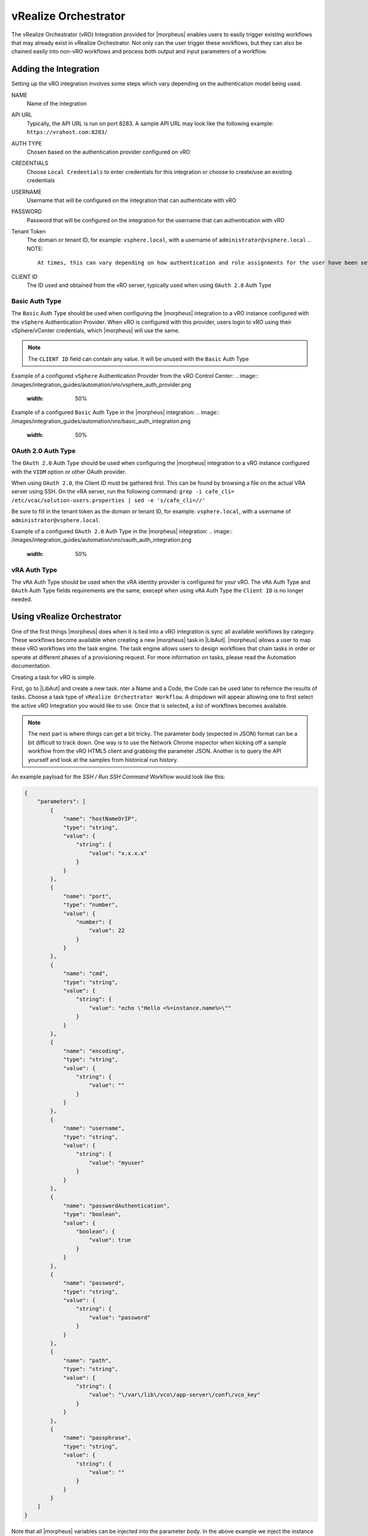 vRealize Orchestrator
---------------------

The vRealize Orchestrator (vRO) Integration provided for |morpheus| enables users to easily trigger existing workflows that may already exist in vRealize Orchestrator. Not only can the user trigger these workflows, but they can also be chained easily into non-vRO workflows and process both output and input parameters of a workflow.

Adding the Integration
^^^^^^^^^^^^^^^^^^^^^^

Setting up the vRO integration involves some steps which vary depending on the authentication model being used.

NAME
  Name of the integration
API URL
  Typically, the API URL is run on port 8283. A sample API URL may look like the following example: ``https://vrahost.com:8283/``
AUTH TYPE
  Chosen based on the authentication provider configured on vRO
CREDENTIALS
  Choose ``Local Credentials`` to enter credentials for this integration or choose to create/use an existing credentials
USERNAME
  Username that will be configured on the integration that can authenticate with vRO
PASSWORD
  Password that will be configured on the integration for the username that can authentication with vRO
Tenant Token
  The domain or tenant ID, for example: ``vsphere.local``, with a username of ``administrator@vsphere.local``  
  .. NOTE::
      At times, this can vary depending on how authentication and role assignments for the user have been set up for vRO.
CLIENT ID
  The ID used and obtained from the vRO server, typically used when using ``OAuth 2.0`` Auth Type

Basic Auth Type
```````````````

The ``Basic`` Auth Type should be used when configuring the |morpheus| integration to a vRO instance configured with the ``vSphere`` Authentication Provider.  When vRO is configured with this provider, users login to vRO using their vSphere/vCenter credentials, which |morpheus| will use the same.

.. NOTE::
    The ``CLIENT ID`` field can contain any value.  It will be unused with the ``Basic`` Auth Type

Example of a configured ``vSphere`` Authentication Provider from the vRO Control Center:  
.. image:: /images/integration_guides/automation/vro/vsphere_auth_provider.png
  :width: 50%

Example of a configured ``Basic`` Auth Type in the |morpheus| integration:  
.. image:: /images/integration_guides/automation/vro/basic_auth_integration.png
  :width: 50%

OAuth 2.0 Auth Type
```````````````````

The ``OAuth 2.0`` Auth Type should be used when configuring the |morpheus| integration to a vRO instance configured with the ``VIDM`` option or other OAuth provider.

When using ``OAuth 2.0``, the Client ID must be gathered first. This can be found by browsing a file on the actual VRA server using SSH. On the vRA server, run the following command: ``grep -i cafe_cli= /etc/vcac/solution-users.properties | sed -e 's/cafe_cli=//'``

Be sure to fill in the tenant token as the domain or tenant ID, for example: ``vsphere.local``, with a username of ``administrator@vsphere.local``.

Example of a configured ``OAuth 2.0`` Auth Type in the |morpheus| integration:  
.. image:: /images/integration_guides/automation/vro/oauth_auth_integration.png
  :width: 50%

vRA Auth Type
`````````````

The ``vRA`` Auth Type should be used when the vRA identity provider is configured for your vRO. The ``vRA`` Auth Type and ``OAuth`` Auth Type fields requirements are the same, execept when using ``vRA`` Auth Type the ``Client ID`` is no longer needed.

Using vRealize Orchestrator
^^^^^^^^^^^^^^^^^^^^^^^^^^^

One of the first things |morpheus| does when it is tied into a vRO integration is sync all available workflows by category. These workflows become available when creating a new |morpheus| task in |LibAut|. |morpheus| allows a user to map these vRO workflows into the task engine. The task engine allows users to design workflows that chain tasks in order or operate at different phases of a provisioning request. For more information on tasks, please read the Automation documentation.

Creating a task for vRO is simple.

First, go to |LibAut| and create a new task.  nter a Name and a Code, the Code can be used later to refernce the results of tasks.  Choose a task type of ``vRealize Orchestrator Workflow``. A dropdown will appear allowing one to first select the active vRO Integration you would like to use. Once that is selected, a list of workflows becomes available.

.. NOTE:: The next part is where things can get a bit tricky. The parameter body (expected in JSON) format can be a bit difficult to track down. One way is to use the Network Chrome inspector when kicking off a sample workflow from the vRO HTML5 client and grabbing the parameter JSON. Another is to query the API yourself and look at the samples from historical run history.

An example payload for the `SSH / Run SSH Command` Workflow would look like this:

.. code-block:: JSON

  {
      "parameters": [
          {
              "name": "hostNameOrIP",
              "type": "string",
              "value": {
                  "string": {
                      "value": "x.x.x.x"
                  }
              }
          },
          {
              "name": "port",
              "type": "number",
              "value": {
                  "number": {
                      "value": 22
                  }
              }
          },
          {
              "name": "cmd",
              "type": "string",
              "value": {
                  "string": {
                      "value": "echo \"Hello <%=instance.name%>\""
                  }
              }
          },
          {
              "name": "encoding",
              "type": "string",
              "value": {
                  "string": {
                      "value": ""
                  }
              }
          },
          {
              "name": "username",
              "type": "string",
              "value": {
                  "string": {
                      "value": "myuser"
                  }
              }
          },
          {
              "name": "passwordAuthentication",
              "type": "boolean",
              "value": {
                  "boolean": {
                      "value": true
                  }
              }
          },
          {
              "name": "password",
              "type": "string",
              "value": {
                  "string": {
                      "value": "password"
                  }
              }
          },
          {
              "name": "path",
              "type": "string",
              "value": {
                  "string": {
                      "value": "\/var\/lib\/vco\/app-server\/conf\/vco_key"
                  }
              }
          },
          {
              "name": "passphrase",
              "type": "string",
              "value": {
                  "string": {
                      "value": ""
                  }
              }
          }
      ]
  }

Note that all |morpheus| variables can be injected into the parameter body. In the above example we inject the instance name into the sample command with ``<%=instance.name%>`` but other values can be used, such as ``<%= server.sshHost %>`` for the hostname and ``<%= server.sshPort %>`` for the port.  Additional variable examples can be found here:  :ref:`Variables Examples`

Adding this task to a workflow allows the result parameters to be referenced in subsequent tasks called throughout the workflow. For example, a local script task type could reference the output text of the above ssh command by injecting the following results map: ``echo "results.vro: <%=results.vro.find{it.name == 'outputText'}?.value?.string?.value%>"``  With this example, ``vro`` refers back to the "Code" of the vRO task that would contain the ouput we wish to referece.
More information on Task Results can be found here:  :ref:`Task Results`

Additional output/map examples referencing a previous task with the "Code" of ``vrossh``:

* Print all output:
  ``echo '<%=results.vrossh.encodeAsJson().toString() %>'``
* Print the ``outputText`` variable/output:
  ``echo "results.vrossh.outputText: <%=results.vrossh.find{it.name == 'outputText'}?.value?.string?.value%>"``
* Print the ``errorText`` variable/output:
  ``echo "results.vrossh.errorText: <%=results.vrossh.find{it.name == 'errorText'}?.value?.string?.value%>"``
* Print the ``result`` variable/output, returned as a string:
  ``echo "results.vrossh.result: <%=results.vrossh.find{it.name == 'result'}?.value?.string?.value%>"``
* Print the ``exitcode`` variable/output, returned as a number:
  ``echo "results.vrossh.exitcode: <%=results.vrossh.find{it.name == 'exitcode'}?.value?.number?.value%>"``

There are very powerful options available for chaining results and injecting variables relevant to the instance being provisioned or even custom inputs from an operational workflow. Please reference the rest of the Automation documentation for examples.

